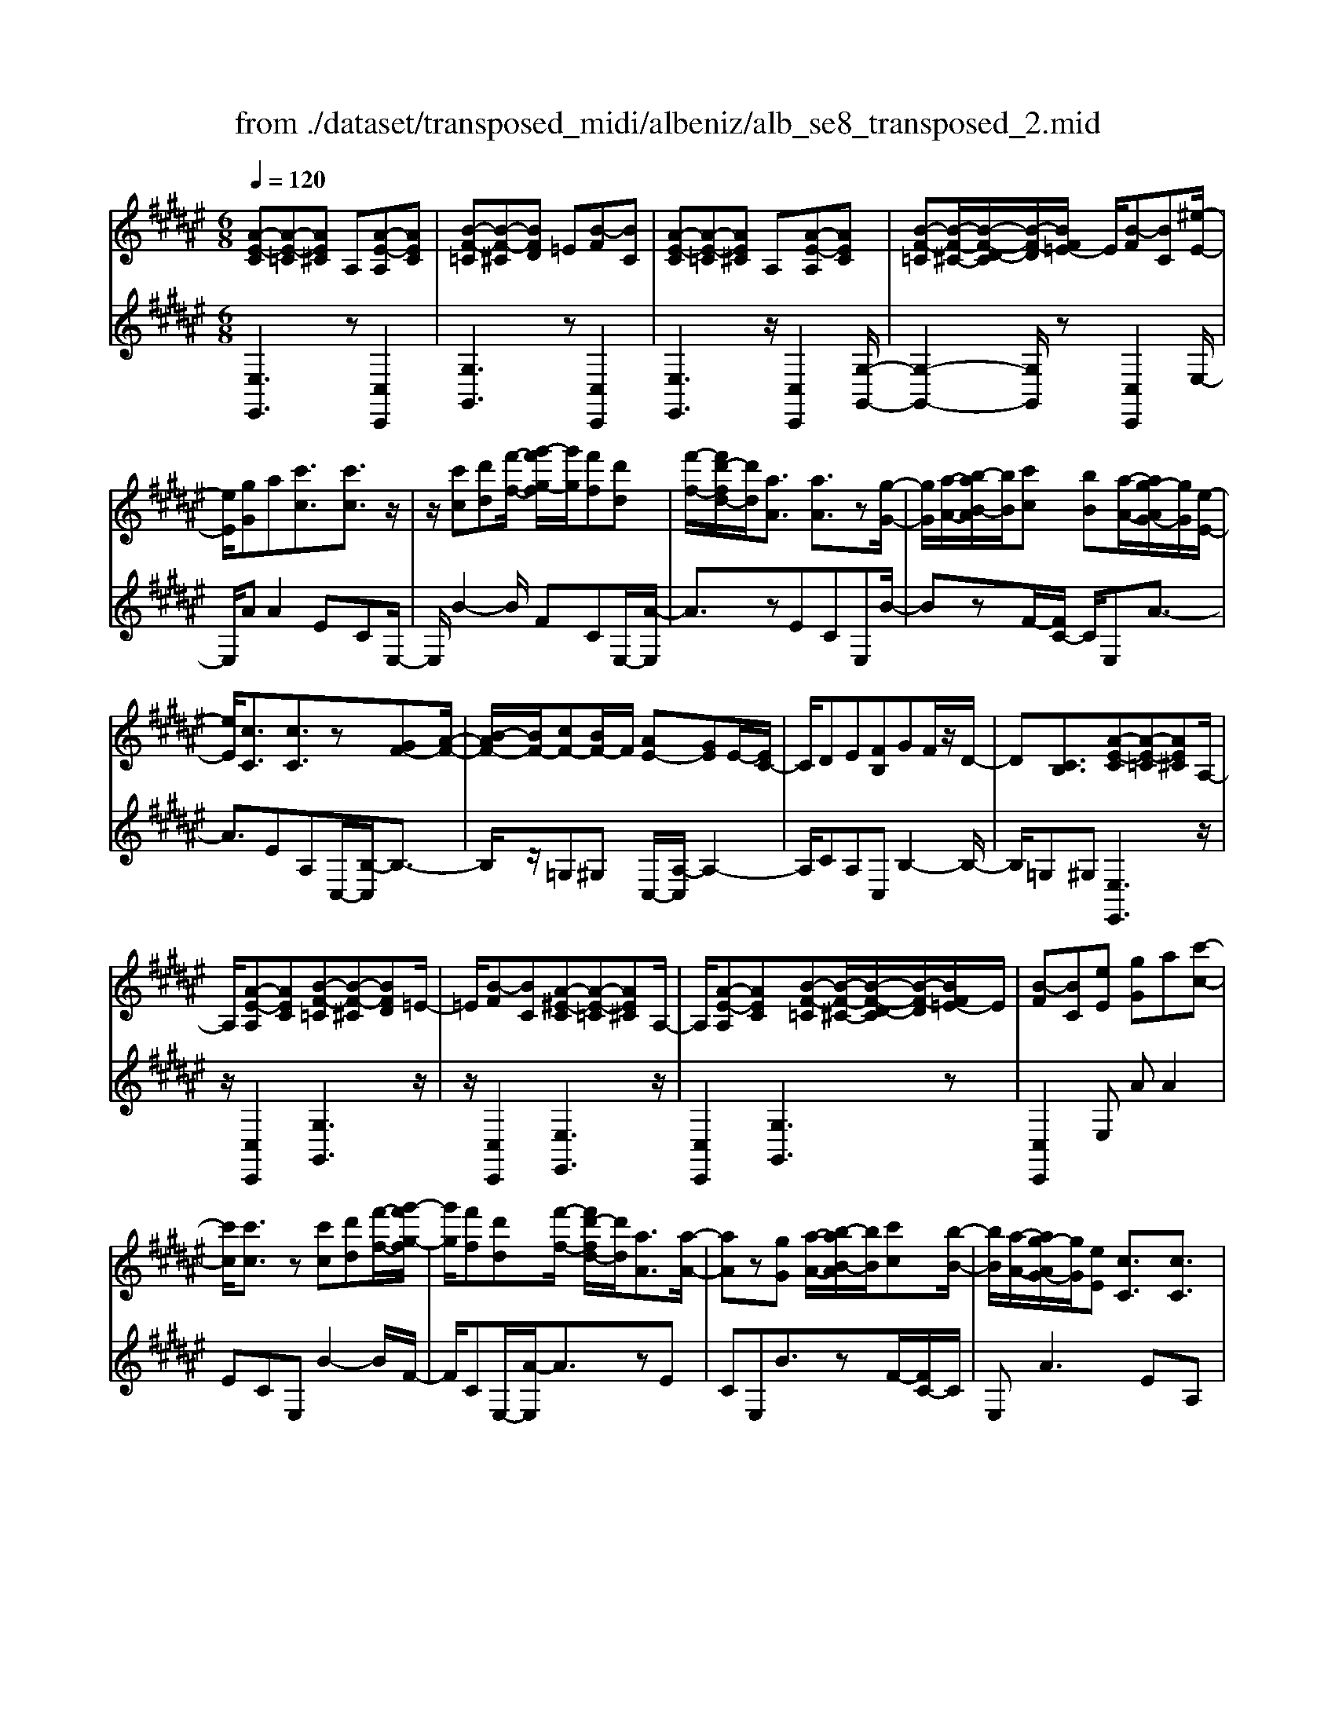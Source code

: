X: 1
T: from ./dataset/transposed_midi/albeniz/alb_se8_transposed_2.mid
M: 6/8
L: 1/8
Q:1/4=120
K:F# % 6 sharps
V:1
%%MIDI program 0
[A-E-C][A-E-=C][AE^C] A,[A-E-A,][AEC]| \
[B-F-=C][B-F-^C][BFD] =E[B-F][BC]| \
[A-E-C][A-E-=C][AE^C] A,[A-E-A,][AEC]| \
[B-F-=C][B-F-^C-]/2[B-F-D-C]/2[B-F-D]/2[BF=E-]/2 E/2[B-F][BC][^e-E-]/2|
[eE]/2[gG]a[c'c]3/2[c'c]3/2z/2| \
z/2[c'c][d'd][f'-f-]/2 [g'-f'g-f]/2[g'g]/2[f'f][d'd]| \
[f'-f-]/2[f'd'-fd-]/2[d'd]/2[aA]3/2 [aA]3/2z[g-G-]/2| \
[gG]/2[a-A-]/2[b-aB-A]/2[bB]/2[c'c] [bB][a-A-]/2[ag-AG-]/2[gG]/2[e-E-]/2|
[eE]/2[cC]3/2[cC]3/2z[GF-][A-F-]/2| \
[B-AF-]/2[BF-]/2[cF-][BF-]/2F/2 [AE-][GE]E/2-[EC-]/2| \
C/2DE[FB,]GF/2z/2D/2-| \
D[CB,]3/2[A-E-C][A-E-=C][AE^C]A,/2-|
A,/2[A-E-A,][AEC][B-F-=C][B-F-^C][BFD]=E/2-| \
=E/2[B-F][BC][A-^E-C][A-E-=C][AE^C]A,/2-| \
A,/2[A-E-A,][AEC][B-F-=C][B-F-^C-]/2[B-F-D-C]/2[B-F-D]/2[BF=E-]/2E/2| \
[B-F][BC][eE] [gG]a[c'-c-]|
[c'c]/2[c'c]3/2z [c'c][d'd][f'-f-]/2[g'-f'g-f]/2| \
[g'g]/2[f'f][d'd][f'-f-]/2 [f'd'-fd-]/2[d'd]/2[aA]3/2[a-A-]/2| \
[aA]z[gG] [a-A-]/2[b-aB-A]/2[bB]/2[c'c][b-B-]/2| \
[bB]/2[a-A-]/2[ag-AG-]/2[gG]/2[eE] [cC]3/2[cC]3/2|
z[GF-][A-F-]/2[B-AF-]/2 [BF-]/2[cF-][BF-]/2F/2[A-E-]/2| \
[AE-]/2[GE]E/2-[EC-]/2C/2 DE[FB,]| \
GF/2z/2D3/2[CB,]3/2[A-E-C]| \
[A-E-=C][AE^C]A, [A-E-A,][AEC][B-F-=C]|
[B-F-C][BFD]=E [B-F][BC][A-^E-C]| \
[A-E-=C][AE^C]A, [A-E-A,][AEC][B-F-=C]| \
[B-F-C-]/2[B-F-D-C]/2[B-F-D]/2[BF=E-]/2E/2[B-F][BC][^eE][g-G-]/2| \
[gG]/2a[c'c]3z[c'-c-]/2|
[c'c]/2[d'd][=e'-e-]/2[g'-e'g-e]/2[g'g]/2 [e'e][d'd][c'-c-]/2[c'^e-cE-]/2| \
[eE]/2[eE][gG]2z[a-A-]/2[b-aB-A]/2[bB]/2| \
[c'c][e'e][d'-d-]/2[d'c'-dc-]/2 [c'c]/2[bB][eE][e-E-]/2| \
[eE]/2[b-B-]2[bB]/2 [d'-b-e-d-]2[d'bed]/2[e'-d'-b-e-]/2|
[e'd'be]3/2z[e-E-]2[eE]/2[b-B-]| \
[bB]3/2z/2[=d'-b-e-d-]2[d'bed]/2[e'-d'-b-e-]3/2| \
[e'=d'be][eE][gG] a[c'c]3/2[c'-c-]/2| \
[c'c]z/2[c'c][d'd][f'f][g'-g-]/2[g'f'-gf-]/2[f'f]/2|
[d'd][f'f][d'-d-]/2[d'a-dA-]/2 [aA][aA]3/2z/2| \
z/2[c'c][d'd][c'-c-]/2 [c'b-cB-]/2[bB]/2[aA][gG]| \
[a-A-]/2[b-aB-A]/2[bB]/2[e'e]3/2 [d'd]3/2z[d'-d-]/2| \
[d'd]/2[e'-e-]/2[e'd'-ed-]/2[d'd]/2[bB] [aA][g-G-]/2[a-gA-G]/2[aA]/2[b-B-]/2|
[bB]/2[f'f]3/2[d'-d-]2[d'd]/2[=gG][^g-G-]/2| \
[gG]/2[bB]3/2[aA]2[A-E-C][A-E-=C]| \
[AEC]A,[A-E-A,] [AEC][B-F-=C][B-F-^C]| \
[BFD]=E[B-F] [BC][A-^E-C][A-E-=C]|
[AEC]A,[A-E-A,] [AEC][B-F-=C-]/2[B-F-^C-=C]/2[B-F-^C]/2[B-F-D-]/2| \
[B-F-D]/2[BF=E-]/2E/2[B-F][BC][^eE][gG]a/2-| \
a/2[c'c]3/2[c'c]3/2z[c'c][d'-d-]/2| \
[d'd]/2[f'-f-]/2[g'-f'g-f]/2[g'g]/2[f'f] [d'd][f'-f-]/2[f'd'-fd-]/2[d'd]/2[a-A-]/2|
[aA][aA]3/2z[gG][a-A-]/2[b-aB-A]/2[bB]/2| \
[c'c][bB][a-A-]/2[ag-AG-]/2 [gG]/2[eE][cC]3/2| \
[cC]3/2z[GF-][A-F-]/2[B-AF-]/2[BF-]/2[cF-]| \
[BF-]/2F/2[AE-][GE] E/2-[EC-]/2C/2DE/2-|
E/2[FB,]GF/2 z/2D3/2[C-B,-]| \
[CB,]/2[eE][gG]a[c'c]3/2[c'-c-]| \
[c'c]/2z[c'c][d'-d-]/2 [f'-d'f-d]/2[f'f]/2[g'g][f'f]| \
[d'-d-]/2[f'-d'f-d]/2[f'f]/2[d'd][aA]3/2[aA]3/2z/2|
z/2[g-G-]/2[a-gA-G]/2[aA]/2[bB] [c'c][b-B-]/2[ba-BA-]/2[aA]/2[g-G-]/2| \
[gG]/2[eE][cC]3/2 [cC]3/2z[G-F-]/2| \
[A-GF-]/2[AF-]/2[BF-][cF-] [BF-]/2F/2[AE-][G-E-]/2[GE-E]/2| \
E/2CDE[FB,]GF/2|
z/2D3/2[CB,]3/2[A-E-C][A-E-=C][A-E-^C-]/2| \
[AEC]/2A,[A-E-A,][AEC][B-F-=C][B-F-^C][B-F-D-]/2| \
[BFD]/2=E[B-F][BC][A-^E-C][A-E-=C][A-E-^C-]/2| \
[AEC]/2A,[A-E-A,][AEC][B-F-=C][B-F-^C-]/2[B-F-D-C]/2[B-F-D]/2|
[BF=E-]/2E/2[B-F][BC] [A-^E-C][A-E-=C][AE^C]| \
A,[A-E-A,][AEC] [A-E-C][A-E-=C][A-E-^C-]| \
[AEC]/2A,-[A-E-A,-A,]/2[A-E-A,] [AEC]3/2[A-E-A,-]3/2| \
[A-E-A,-]6|
[AEA,]2z3[e-=d-]| \
[e-=d-]4[ed]3/2=e/2-| \
=e/2^e=gz/2 =ac'b| \
[e-=d-]6|
[e=d]/2=e^e=g=abg/2-| \
=g/2ez/2=e =dBc| \
=d[=eB]^e z/2=e=g=a/2-| \
=a/2=gz/2[b-e-=d-B-]4|
[b-e-=d-B-]2[bedB]/2e3-e/2-| \
e3- e/2[e-=d-]2[e-d-]/2| \
[e=d]4=e^e| \
=g=ac' bz/2[e-=d-]3/2|
[e-=d-]4[e-d-]/2[e=e-d]/2e/2^e/2-| \
e/2z/2=g=a bge| \
=e=dB z/2cd[e-B-]/2| \
[=eB]/2^e=e=gz/2=ag|
[b-e-=d-B-]6| \
[be=dB]/2z4z3/2| \
zc/2e4-e/2-| \
e2z =e^e=g|
=abc/2e3-e/2-| \
e3 zc=e/2[e=d]/2| \
=dcB ABc| \
z/2ega[b=d]e=e/2|
=d/2[=ed-]/2d/2cz/2 B/2-[BA-]/2[^e-A-]2| \
[e-A-]4[eA]/2[B-F-]3/2| \
[B-F-]4[BF][e-c]/2e/2-| \
e4-e3/2z/2|
z/2=ez/2^e =g=ab| \
[e-c]/2e4-e3/2-| \
e/2zc=e/2>=d/2[ed-]/2d/2cz/2| \
BAB ceg|
az/2[b=d]e=e/2>d/2[ed-]/2d/2c/2-| \
c/2B/2>A/2e4-e/2-| \
e6-| \
e2-e/2z/2 [e-=d-]3|
[e-=d-]3 [ed]/2=e^e=g/2-| \
=g/2=ac'b[e-=d-]2[e-d-]/2| \
[e=d]4=e^e| \
=g=ab gz/2e=e/2-|
=e/2=dBcdz/2[eB]| \
e=e=g =az/2g[b-^e-=d-B-]/2| \
[b-e-=d-B-]4[b-e-d-B][bed]| \
=dcB z/2EDB,/2-|
B,/2[B-E-=D][B-E-C][B-E-]/2 [BED]B,D| \
E[B-E-=D][B-E-C] [B-E-]/2[BED]B,D/2-| \
=D/2E[B-E-D][B-E-C][B-E-]/2[BED]B,| \
=DE[B-E-D] [B-E-C][B-E-]/2[BED]B,/2-|
B,=D-[E-D]/2E3/2[A-E-C][A-E-]/2[A-E-=C-]/2| \
[A-E-=C]/2[AE^C]A,Cz/2E[A-E-C]| \
[A-E-=C][A-E-^C][AEA,-]/2A,/2 CEz/2[d-B-F-]/2| \
[dBF]/2[cBF][dBF][cBF][dBF][cBF][d'-b-f-]/2|
[d'bf]/2[c'bf][d'bf][c'bf][d'bf][c'bf][A-E-C-]/2| \
[A-E-C]/2[A-E-=C][AE^C]A,z/2[A-E-A,][AEC]| \
[B-F-=C][B-F-^C][BFD] =E[B-F][BC]| \
[A-E-C][A-E-=C][AE^C] A,[A-E-A,][AEC]|
[B-F-=C][B-F-^C][BFD] =E[B-F][BC]| \
[eE][gG]a [c'c]3/2[c'c]3/2| \
z[c'c][d'-d-]/2[f'-d'f-d]/2 [f'f]/2[g'g][f'f][d'-d-]/2| \
[f'-d'f-d]/2[f'f]/2[d'd][aA]3/2[aA]3/2z/2[g-G-]/2|
[gG]/2[aA][bB][c'-c-]/2 [c'b-cB-]/2[bB]/2[aA][gG]| \
[e-E-]/2[ec-EC-]/2[cC][cC]3/2z[GF-][A-F-]/2| \
[AF-]/2[BF-][c-F-]/2[cBF-]/2F/2 [AE-][GE]E| \
CDE [F-B,-]/2[G-FB,]/2G/2F/2z/2D/2-|
D[CB,]3/2[A-E-C][A-E-=C][AE^C]A,/2-| \
A,/2[A-E-A,][AEC][B-F-=C][B-F-^C][BFD]=E/2-| \
=E/2[B-F][BC][A-^E-C][A-E-=C][AE^C]A,/2-| \
A,/2[A-E-A,][AEC][B-F-=C][B-F-^C-]/2[B-F-D-C]/2[B-F-D]/2[BF=E-]/2E/2|
[B-F][BC]z/2[eE][g-G-]/2[a-gG]/2a/2[c'-c-]| \
[c'c]2z [c'c][d'd][=e'-e-]/2[g'-e'g-e]/2| \
[g'g]/2[=e'e][d'd][c'-c-]/2 [c'^e-cE-]/2[eE]/2[eE][g-G-]| \
[gG]z[a-A-]/2[b-aB-A]/2 [bB]/2[c'c][e'e][d'-d-]/2|
[d'c'-dc-]/2[c'c]/2[bB][eE] [eE][b-B-]2| \
[bB]/2[d'-b-e-d-]2[d'bed]/2 [e'd'be]2z| \
[e-E-]2[eE]/2[b-B-]2[bB]/2z/2[=d'-b-e-d-]/2| \
[=d'bed]2[e'-d'-b-e-]2[e'd'be]/2[eE][g-G-]/2|
[gG]/2[aA][c'c]3/2 [c'c]3/2z[c'-c-]/2| \
[d'-c'd-c]/2[d'd]/2[f'f][g'-g-]/2[g'f'-gf-]/2 [f'f]/2[d'd][f'f][d'-d-]/2| \
[d'a-dA-]/2[aA][aA]3/2 z[c'c][d'd]| \
[c'-c-]/2[c'b-cB-]/2[bB]/2[aA][gG][a-A-]/2[b-aB-A]/2[bB]/2[e'-e-]|
[e'e]/2[d'd]3/2z [d'd][e'-e-]/2[e'd'-ed-]/2[d'd]/2[b-B-]/2| \
[bB]/2[aA][g-G-]/2[a-gA-G]/2[aA]/2 [bB][f'f]3/2[d'-d-]/2| \
[d'd]2[=gG] [^gG][bB]3/2[a-A-]/2| \
[aA]3/2[A-E-C][A-E-=C][AE^C]A,[A-E-A,-]/2|
[A-E-A,]/2[AEC][B-F-=C][B-F-^C][BFD]=E[B-F-]/2| \
[B-F]/2[BC][A-E-C][A-E-=C][AE^C]A,[A-E-A,-]/2| \
[A-E-A,]/2[AEC][B-F-=C-]/2[B-F-^C-=C]/2[B-F-^C]/2 [B-F-D][BF=E-]/2E/2[B-F]| \
[BC][eE][gG] a[c'c]3/2[c'-c-]/2|
[c'c]z[c'c] [d'd][f'-f-]/2[g'-f'g-f]/2[g'g]/2[f'-f-]/2| \
[f'f]/2[d'd][f'-f-]/2[f'd'-fd-]/2[d'd]/2 [aA]3/2[aA]3/2| \
z[gG][a-A-]/2[b-aB-A]/2 [bB]/2[c'c][bB][a-A-]/2| \
[ag-AG-]/2[gG]/2[eE][cC]3/2[cC]3/2z|
[GF-][A-F-]/2[B-AF-]/2[BF-]/2[cF-][BF-]/2F/2[AE-][G-E-]/2| \
[GE]/2E/2-[EC-]/2C/2D E[FB,]G| \
F/2z/2D3/2[CB,]3/2[eE][gG]| \
a[c'c]3/2[c'c]3/2z[c'c]|
[d'-d-]/2[f'-d'f-d]/2[f'f]/2[g'g][f'f][d'-d-]/2[f'-d'f-d]/2[f'f]/2[d'd]| \
[aA]3/2[aA]3/2 z[g-G-]/2[a-gA-G]/2[aA]/2[b-B-]/2| \
[bB]/2[c'c][b-B-]/2[ba-BA-]/2[aA]/2 [gG][eE][c-C-]| \
[cC]/2[cC]3/2z [G-F-]/2[A-GF-]/2[AF-]/2[BF-][c-F-]/2|
[cF-]/2[BF-]/2F/2[AE-][G-E-]/2 [GE-E]/2E/2CD| \
E[FB,]G F/2z/2D3/2[C-B,-]/2| \
[CB,][A-E-C][A-E-=C] [AE^C]A,[A-E-A,]| \
[AEC][B-F-=C][B-F-^C] [BFD]=E[B-F]|
[B-C-]/2[BA-E-C-C]/2[A-E-C]/2[A-E-=C][AE^C]A,[A-E-A,][A-E-C-]/2| \
[AEC]/2[B-F-=C][B-F-^C][BFD]=E[B-F][B-C-]/2| \
[BC]/2[A-E-C][A-E-=C][AE^C]A,[A-E-A,][A-E-C-]/2| \
[AEC]/2[A-E-C][A-E-=C][A-E-^C][AE]/2A,-[A-E-A,-A,]/2[A-E-A,-]/2|
[A-E-A,]/2[AEC]2[A-E-A,-]3[A-E-A,-]/2| \
[A-E-A,-]4[A-E-A,-]3/2[e'-a-e-AEA,]/2| \
[e'-a-e-]2[e'ae]/2z/2 [e''-c''-a'-e'-]3|[e''c''a'e']3 
V:2
%%clef treble
%%MIDI program 0
[E,E,,]3 z[C,C,,]2| \
[G,G,,]3 z[C,C,,]2| \
[E,E,,]3 z/2[C,C,,]2[G,-G,,-]/2| \
[G,-G,,-]2[G,G,,]/2z[C,C,,]2E,/2-|
E,/2AA2ECE,/2-| \
E,/2B2-B/2 FCE,/2-[A-E,]/2| \
A3/2zECE,B/2-| \
BzF/2-[FC-]/2 C/2E,A3/2-|
A3/2EA,C,/2-[B,-C,]/2B,3/2-| \
B,/2z/2=G,^G, C,/2-[A,-C,]/2A,2-| \
A,/2CA,C,B,2-B,/2-| \
B,/2=G,^G,[E,E,,]3z/2|
z/2[C,C,,]2[G,G,,]3z/2| \
z/2[C,C,,]2[E,E,,]3z/2| \
[C,C,,]2[G,G,,]3z| \
[C,C,,]2E, AA2|
ECE, B2-B/2F/2-| \
F/2CE,/2-[A-E,]/2A3/2zE| \
CE,B3/2zF/2-[FC-]/2C/2| \
E,A2>E2A,|
C,/2-[B,-C,]/2B,2 z/2=G,^G,C,/2-| \
[A,-C,]/2A,2-A,/2 CA,C,| \
B,2>=G,2^G,[E,-E,,-]| \
[E,E,,]2z [C,C,,]2[G,-G,,-]|
[G,G,,]2z/2[C,C,,]2[E,-E,,-]3/2| \
[E,E,,]3/2z[C,C,,]2[G,-G,,-]3/2| \
[G,G,,]3/2z[C,C,,]2E,A/2-| \
A/2A2ECE,B/2-|
B2=E C/2-[C^E,-]/2E,/2A3/2-| \
Az/2=E/2-[EC-]/2C/2 ^E,=E2-| \
=E/2A,^E,B,,D2-D/2| \
B,E,B,, E2-E/2D/2-|
D/2B,B,,/2-[=D-B,,]/2D2z/2B,| \
E,B,,/2-[E-B,,]/2E2z/2=DB,/2-| \
B,/2C,AA2EC/2-| \
C/2C,B2-B/2FC|
E,/2-[A-E,]/2A3/2zECD,/2-| \
D,/2=E2-E/2 D=G^G,,/2-[^E-G,,]/2| \
E2-E/2G,EC,B,/2-| \
B,2G, E/2-[EC,-]/2C,/2E3/2-|
E3/2CBC,/2-[A,-C,]/2A,/2B,| \
D3/2z/2C3/2-[CE,-E,,-]/2[E,-E,,-]2| \
[E,E,,]/2z[C,C,,]2[G,-G,,-]2[G,-G,,-]/2| \
[G,G,,]/2z[C,C,,]2[E,-E,,-]2[E,-E,,-]/2|
[E,E,,]/2z[C,C,,]2[G,-G,,-]2[G,-G,,-]/2| \
[G,G,,]/2z/2[C,C,,]2 z/2E,AA/2-| \
A-[AE-]/2E/2C G,B2-| \
B/2z/2F/2-[FC-]/2C/2E,A2z/2|
ECG, B3/2zF/2-| \
F/2CE,/2-[A-E,]/2A2-A/2E| \
A,C,B,2-B,/2=G,^G,/2-| \
G,/2C,A,2-A,/2-[C-A,]/2C/2A,|
C,B,2>=G,2^G,| \
E,AA2EC| \
G,B2- B/2FCE,/2-| \
[A-E,]/2A3/2z ECG,|
B3/2zFC/2-[CE,-]/2E,/2A-| \
A2E A,C,B,-| \
B,3/2=G,^G,C,A,3/2-| \
A,-[C-A,]/2C/2A, C,B,2-|
B,=G,^G, [E,E,,]3| \
z[C,C,,]2 [G,G,,]3| \
z[C,C,,]2 [E,E,,]3| \
z/2[C,C,,]2[G,G,,]3z/2|
z/2[C,C,,]2[E,E,,]3z/2| \
z/2[C,C,,]2[E,-E,,-]3[E,E,,]/2| \
z[C,C,,]3[E,-E,,-]2| \
[E,-E,,-]6|
[E,E,,]3/2z3B,,E,/2-| \
E,/2B,z/2=D =E^E[B-=G-]| \
[B-=G-]4[BG]3/2B,,/2-| \
B,,/2E,B,=D=E^E[B-=G-]/2|
[B=G]6| \
B,,E,B, =Dz/2=E^E/2-| \
E/2[=G-B,-]4[G-B,-]3/2| \
[=GB,]B,,z/2E,B,=D=E/2-|
=E/2^Ez/2[A-=E-]4| \
[A=E]3 B,,^E,B,| \
=D=E^E [B-=G-]3| \
[B-=G-]3 [BG]/2B,,E,B,/2-|
B,/2=Dz/2=E ^E[B-=G-]2| \
[B-=G-]4[BGB,,-]/2B,,/2z/2E,/2-| \
E,/2B,=D=E^E[=G-B,-]3/2| \
[=G-B,-]4[GB,]z/2B,,/2-|
B,,/2E,B,=D=Ez/2^E| \
BE=E =Dz/2CB,/2-| \
B,/2E,,C,E,z/2A,C| \
E[B-=G-C-]4[B-G-C-]|
[B=GC]3/2E,,C,E,A,C/2-| \
C/2z/2E/2-[EC-E,-]/2[=G-=E-C-^E,-]4| \
[=G-=E-C^E,]3/2[G=E]/2[^E-E,,]/2E/2 z/2=DCA,/2-| \
A,/2F,E,B,,F,z/2E,|
A,B,=D E,,=C,z/2^C,/2-| \
C,/2E,A,C=Dz/2B,| \
=G,=D,B,, G,,z/2E,,C,/2-| \
C,/2E,A,Cz/2E[B-=G-C-]|
[B-=G-C-]4[BGC]3/2E,,/2-| \
E,,/2C,E,A,CE[=G-=E-C-^E,-]/2| \
[=G-=E-C-^E,-]4[G=EC^E,-]3/2E,/2| \
[E-E,,]/2E/2=DC z/2A,F,E,/2-|
E,/2B,,F,E,A,B,z/2| \
=DE,,=C, ^C,E,A,| \
z/2C=E=DCA,z/2| \
=G,E,B,, E,B,z/2=D/2-|
=D/2=E^E[B-=G-]3[B-G-]/2| \
[B=G]3 B,,E,B,| \
=D=E^E [B-=G-]3| \
[B-=G-]3 [BG]/2B,,E,B,/2-|
B,/2=Dz/2=E ^E[=G-B,-]2| \
[=G-B,-]4[GB,]/2B,,z/2| \
E,B,=D EBz| \
z6|
[E,-G,,-]6| \
[E,G,,]/2=d4-d3/2-| \
=d[D,-G,,-]4[D,-G,,-]| \
[=D,G,,]3/2d4-d/2-|
=d3- d/2[C,-C,,-]2[C,-C,,-]/2| \
[C,C,,]4c2-| \
c4-c/2[C,-C,,-]3/2| \
[C,C,,]3/2g/2c'3[C-C,-]|
[CC,]2[c''-g']/2c''2-c''/2[E,-E,,-]| \
[E,E,,]2z3/2[C,C,,]2[G,-G,,-]/2| \
[G,-G,,-]2[G,G,,]/2z[C,C,,]2[E,-E,,-]/2| \
[E,-E,,-]2[E,E,,]/2z[C,C,,]2[G,-G,,-]/2|
[G,-G,,-]2[G,G,,]/2z/2 [C,C,,]2z/2E,/2-| \
E,/2A/2-[A-A]/2A3/2 ECE,| \
B2-B/2FCE,A/2-| \
A3/2z/2E CE,B-|
B/2zFCE,/2-[A-E,]/2A3/2-| \
AEA, C,B,2-| \
B,/2=G,^G,C,A,2-A,/2-| \
[C-A,]/2C/2A,C, B,3|
=G,^G,[E,E,,]3z| \
[C,C,,]2[G,G,,]3z| \
[C,C,,]2[E,E,,]3z/2[C,-C,,-]/2| \
[C,C,,]3/2[G,G,,]3z[C,-C,,-]/2|
[C,C,,]3/2E,AA2E/2-| \
E/2CE,B2-B/2=E| \
CE,/2-[A-E,]/2A2z/2=EC/2-| \
C/2E,/2-[=E-^E,]/2=E2z/2A,/2-[A,^E,-]/2E,/2B,,/2-|
B,,/2D2-D/2 B,E,B,,| \
E2-E/2DB,B,,=D/2-| \
=D2B, E,B,,E-| \
E3/2=DB,z/2C,A/2-[A-A]/2|
A3/2ECC,B3/2-| \
BFC E,A2| \
z/2ECD,=E2-E/2| \
D=G^G,,/2-[E-G,,]/2 E2-E/2G,/2-|
G,/2EC,B,2-B,/2A,| \
E/2-[EC,-]/2C,/2E2>C2B/2-| \
B/2C,/2-[A,-C,]/2A,/2B, D3/2z/2C-| \
C[E,E,,]3z[C,-C,,-]|
[C,C,,][G,G,,]3z/2[C,-C,,-]3/2| \
[C,C,,]/2[E,E,,]3z[C,-C,,-]3/2| \
[C,C,,]/2[G,G,,]3z[C,-C,,-]3/2| \
[C,C,,]/2E,AA2EC/2-|
C/2E,B2-B/2FC| \
E,/2-[A-E,]/2A3/2zECE,/2-| \
E,/2B3/2z FC/2-[CE,-]/2E,/2A/2-| \
A2-A/2EA,C,B,/2-|
B,2=G, ^G,C,A,-| \
A,3/2-[C-A,]/2C/2A,C,B,3/2-| \
B,3/2=G,^G,E,AA/2-| \
A3/2ECE,B3/2-|
BFC/2-[CE,-]/2 E,/2A2z/2| \
z/2ECE,/2- [B-E,]/2B3/2z| \
F/2-[FC-]/2C/2E,A2-A/2-[AE-]/2E/2| \
A,C,2<B,2=G,/2-[^G,-=G,]/2|
G,/2C,A,2>C2A,/2-| \
A,/2C,/2-[B,-C,]/2B,2-B,/2=G,^G,| \
[E,E,,]3 z[C,C,,]2| \
[G,G,,]3 z[C,C,,]2|
[E,E,,]3 z/2[C,C,,]2[G,-G,,-]/2| \
[G,-G,,-]2[G,G,,]/2z[C,C,,]2[E,-E,,-]/2| \
[E,-E,,-]2[E,E,,]/2z[C,C,,]2[E,-E,,-]/2| \
[E,E,,]3 z[C,-C,,-]2|
[C,C,,]3/2[E,-E,,-]4[E,-E,,-]/2| \
[E,-E,,-]4[E,-E,,-]/2[E-E,-E,E,,]/2[E-E,-]| \
[EE,]3/2z/2[E,-E,,-]4|[E,E,,]2
